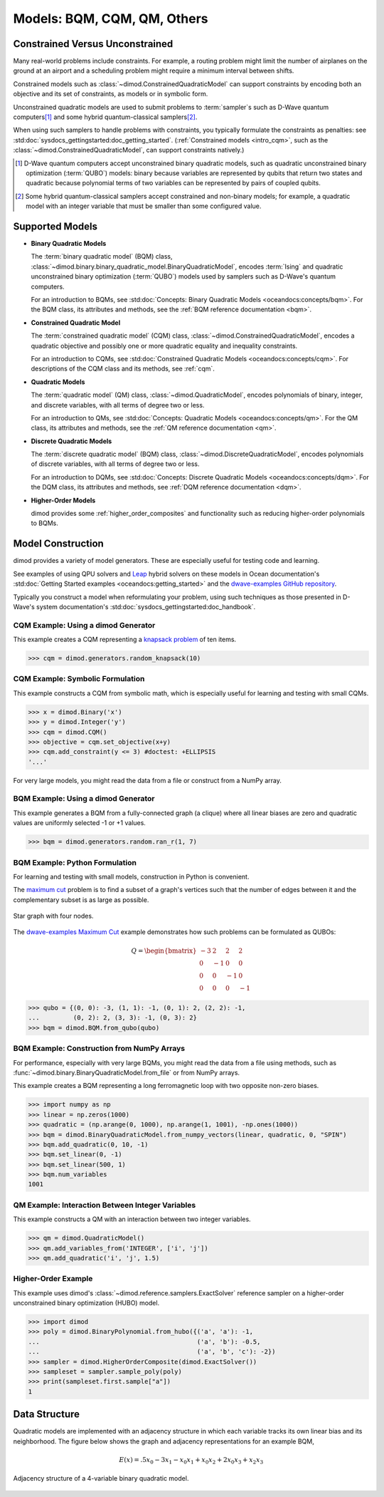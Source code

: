 .. _intro_models:

============================
Models: BQM, CQM, QM, Others
============================

Constrained Versus Unconstrained
================================

Many real-world problems include constraints. For example, a routing problem
might limit the number of airplanes on the ground at an airport and a scheduling
problem might require a minimum interval between shifts.

Constrained models such as :class:`~dimod.ConstrainedQuadraticModel` can support
constraints by encoding both an objective and its set of constraints, as models
or in symbolic form.

Unconstrained quadratic models are used to submit problems to :term:`sampler`\ s
such as D-Wave quantum computers\ [#]_ and some hybrid quantum-classical
samplers\ [#]_.

When using such samplers to handle problems with constraints, you typically
formulate the constraints as penalties: see
:std:doc:`sysdocs_gettingstarted:doc_getting_started`.
(:ref:`Constrained models <intro_cqm>`, such as the
:class:`~dimod.ConstrainedQuadraticModel`, can support constraints natively.)

.. [#]
  D-Wave quantum computers accept unconstrained binary quadratic models, such as
  quadratic unconstrained binary optimization (\ :term:`QUBO`\ ) models: binary
  because variables are represented by qubits that return two states and quadratic
  because polynomial terms of two variables can be represented by pairs of coupled
  qubits.

.. [#]
  Some hybrid quantum-classical samplers accept constrained and non-binary models;
  for example, a quadratic model with an integer variable that must be smaller
  than some configured value.

Supported Models
================

.. _intro_qm_bqm:

* **Binary Quadratic Models**

  The :term:`binary quadratic model` (BQM) class,
  :class:`~dimod.binary.binary_quadratic_model.BinaryQuadraticModel`,
  encodes :term:`Ising` and quadratic unconstrained binary optimization
  (\ :term:`QUBO`\ ) models used by samplers such as D-Wave's quantum computers.

  For an introduction to BQMs, see
  :std:doc:`Concepts: Binary Quadratic Models <oceandocs:concepts/bqm>`. For the BQM class,
  its attributes and methods, see the :ref:`BQM reference documentation <bqm>`.

.. _intro_cqm:

* **Constrained Quadratic Model**

  The :term:`constrained quadratic model` (CQM) class, :class:`~dimod.ConstrainedQuadraticModel`,
  encodes a quadratic objective and possibly one or more quadratic equality and
  inequality constraints.

  For an introduction to CQMs, see
  :std:doc:`Constrained Quadratic Models <oceandocs:concepts/cqm>`. For
  descriptions of the CQM class and its methods, see :ref:`cqm`.

.. _intro_qm_qm:

* **Quadratic Models**

  The :term:`quadratic model` (QM) class, :class:`~dimod.QuadraticModel`, encodes
  polynomials of binary, integer, and discrete variables, with all terms of degree
  two or less.

  For an introduction to QMs, see
  :std:doc:`Concepts: Quadratic Models <oceandocs:concepts/qm>`. For the QM class,
  its attributes and methods, see the :ref:`QM reference documentation <qm>`.


* **Discrete Quadratic Models**

  The :term:`discrete quadratic model` (BQM) class,
  :class:`~dimod.DiscreteQuadraticModel`, encodes polynomials of discrete variables,
  with all terms of degree two or less.

  For an introduction to DQMs, see
  :std:doc:`Concepts: Discrete Quadratic Models <oceandocs:concepts/dqm>`. For the DQM
  class, its attributes and methods, see :ref:`DQM reference documentation <dqm>`.

.. _intro_nonquadratic:

* **Higher-Order Models**

  dimod provides some :ref:`higher_order_composites` and functionality
  such as reducing higher-order polynomials to BQMs.

Model Construction
==================

dimod provides a variety of model generators. These are especially useful for testing
code and learning.

See examples of using QPU solvers and `Leap <https://cloud.dwavesys.com/leap>`_
hybrid solvers on these models in Ocean documentation's
:std:doc:`Getting Started examples <oceandocs:getting_started>` and the
`dwave-examples GitHub repository <https://github.com/dwave-examples>`_.

Typically you construct a model when reformulating your problem, using such
techniques as those presented in D-Wave's system documentation's
:std:doc:`sysdocs_gettingstarted:doc_handbook`.

CQM Example: Using a dimod Generator
------------------------------------

This example creates a CQM representing a
`knapsack problem <https://en.wikipedia.org/wiki/Knapsack_problem>`_ of ten
items.

>>> cqm = dimod.generators.random_knapsack(10)

CQM Example: Symbolic Formulation
---------------------------------

This example constructs a CQM from symbolic math, which is especially useful for
learning and testing with small CQMs.

>>> x = dimod.Binary('x')
>>> y = dimod.Integer('y')
>>> cqm = dimod.CQM()
>>> objective = cqm.set_objective(x+y)
>>> cqm.add_constraint(y <= 3) #doctest: +ELLIPSIS
'...'

For very large models, you might read the data from a file or construct from a NumPy
array.

BQM Example: Using a dimod Generator
------------------------------------

This example generates a BQM from a fully-connected graph (a clique) where all
linear biases are zero and quadratic values are uniformly selected -1 or +1 values.

>>> bqm = dimod.generators.random.ran_r(1, 7)

BQM Example: Python Formulation
-------------------------------

For learning and testing with small models, construction in Python is
convenient.

The `maximum cut <https://en.wikipedia.org/wiki/Maximum_cut>`_ problem is to find
a subset of a graph's vertices such that the number of edges between it and the
complementary subset is as large as possible.

.. figure:: ../_images/four_node_star_graph.png
    :align: center
    :scale: 40 %
    :name: four_node_star_graph
    :alt: Four-node star graph

    Star graph with four nodes.

The `dwave-examples Maximum Cut <https://github.com/dwave-examples/maximum-cut>`_
example demonstrates how such problems can be formulated as QUBOs:

.. math::

   Q = \begin{bmatrix} -3 & 2 & 2 & 2\\
                        0 & -1 & 0 & 0\\
                        0 & 0 & -1 & 0\\
                        0 & 0 & 0 & -1
       \end{bmatrix}

>>> qubo = {(0, 0): -3, (1, 1): -1, (0, 1): 2, (2, 2): -1,
...         (0, 2): 2, (3, 3): -1, (0, 3): 2}
>>> bqm = dimod.BQM.from_qubo(qubo)

BQM Example: Construction from NumPy Arrays
-------------------------------------------

For performance, especially with very large BQMs, you might read the data from a
file using methods, such as :func:`~dimod.binary.BinaryQuadraticModel.from_file`
or from NumPy arrays.

This example creates a BQM representing a long ferromagnetic loop with two opposite
non-zero biases.

>>> import numpy as np
>>> linear = np.zeros(1000)
>>> quadratic = (np.arange(0, 1000), np.arange(1, 1001), -np.ones(1000))
>>> bqm = dimod.BinaryQuadraticModel.from_numpy_vectors(linear, quadratic, 0, "SPIN")
>>> bqm.add_quadratic(0, 10, -1)
>>> bqm.set_linear(0, -1)
>>> bqm.set_linear(500, 1)
>>> bqm.num_variables
1001

QM Example: Interaction Between Integer Variables
-------------------------------------------------

This example constructs a QM with an interaction between two integer variables.

>>> qm = dimod.QuadraticModel()
>>> qm.add_variables_from('INTEGER', ['i', 'j'])
>>> qm.add_quadratic('i', 'j', 1.5)

Higher-Order Example
--------------------

This example uses dimod's :class:`~dimod.reference.samplers.ExactSolver` reference
sampler on a higher-order unconstrained binary optimization (HUBO) model.

>>> import dimod
>>> poly = dimod.BinaryPolynomial.from_hubo({('a', 'a'): -1,
...                                          ('a', 'b'): -0.5,
...                                          ('a', 'b', 'c'): -2})
>>> sampler = dimod.HigherOrderComposite(dimod.ExactSolver())
>>> sampleset = sampler.sample_poly(poly)
>>> print(sampleset.first.sample["a"])
1

Data Structure
==============

Quadratic models are implemented with an adjacency structure in which each variable
tracks its own linear bias and its neighborhood. The figure below shows the graph
and adjacency representations for an example BQM,

.. math::

   E(x) = .5 x_0 - 3 x_1 - x_0 x_1 + x_0 x_2 + 2 x_0 x_3 + x_2 x_3

.. figure:: ../_images/adj-reference.png
    :align: center
    :name: Adjacency Structure
    :alt: Adjacency Structure

    Adjacency structure of a 4-variable binary quadratic model.
